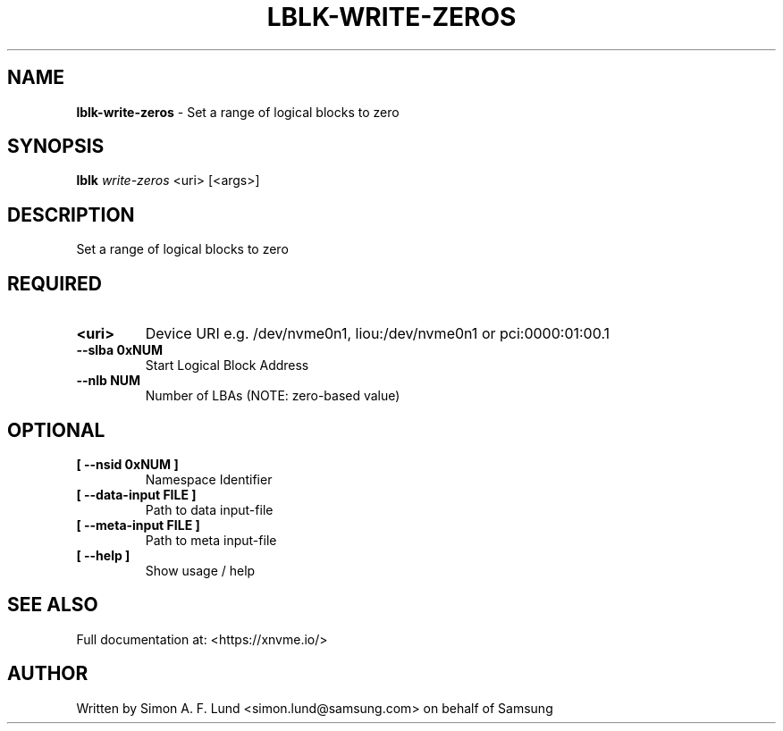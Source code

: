 .\" Text automatically generated by txt2man
.TH LBLK-WRITE-ZEROS 1 "16 December 2020" "xNVMe" "xNVMe"
.SH NAME
\fBlblk-write-zeros \fP- Set a range of logical blocks to zero
.SH SYNOPSIS
.nf
.fam C
\fBlblk\fP \fIwrite-zeros\fP <uri> [<args>]
.fam T
.fi
.fam T
.fi
.SH DESCRIPTION
Set a range of logical blocks to zero
.SH REQUIRED
.TP
.B
<uri>
Device URI e.g. /dev/nvme0n1, liou:/dev/nvme0n1 or pci:0000:01:00.1
.TP
.B
\fB--slba\fP 0xNUM
Start Logical Block Address
.TP
.B
\fB--nlb\fP NUM
Number of LBAs (NOTE: zero-based value)
.RE
.PP

.SH OPTIONAL
.TP
.B
[ \fB--nsid\fP 0xNUM ]
Namespace Identifier
.TP
.B
[ \fB--data-input\fP FILE ]
Path to data input-file
.TP
.B
[ \fB--meta-input\fP FILE ]
Path to meta input-file
.TP
.B
[ \fB--help\fP ]
Show usage / help
.RE
.PP


.SH SEE ALSO
Full documentation at: <https://xnvme.io/>
.SH AUTHOR
Written by Simon A. F. Lund <simon.lund@samsung.com> on behalf of Samsung
